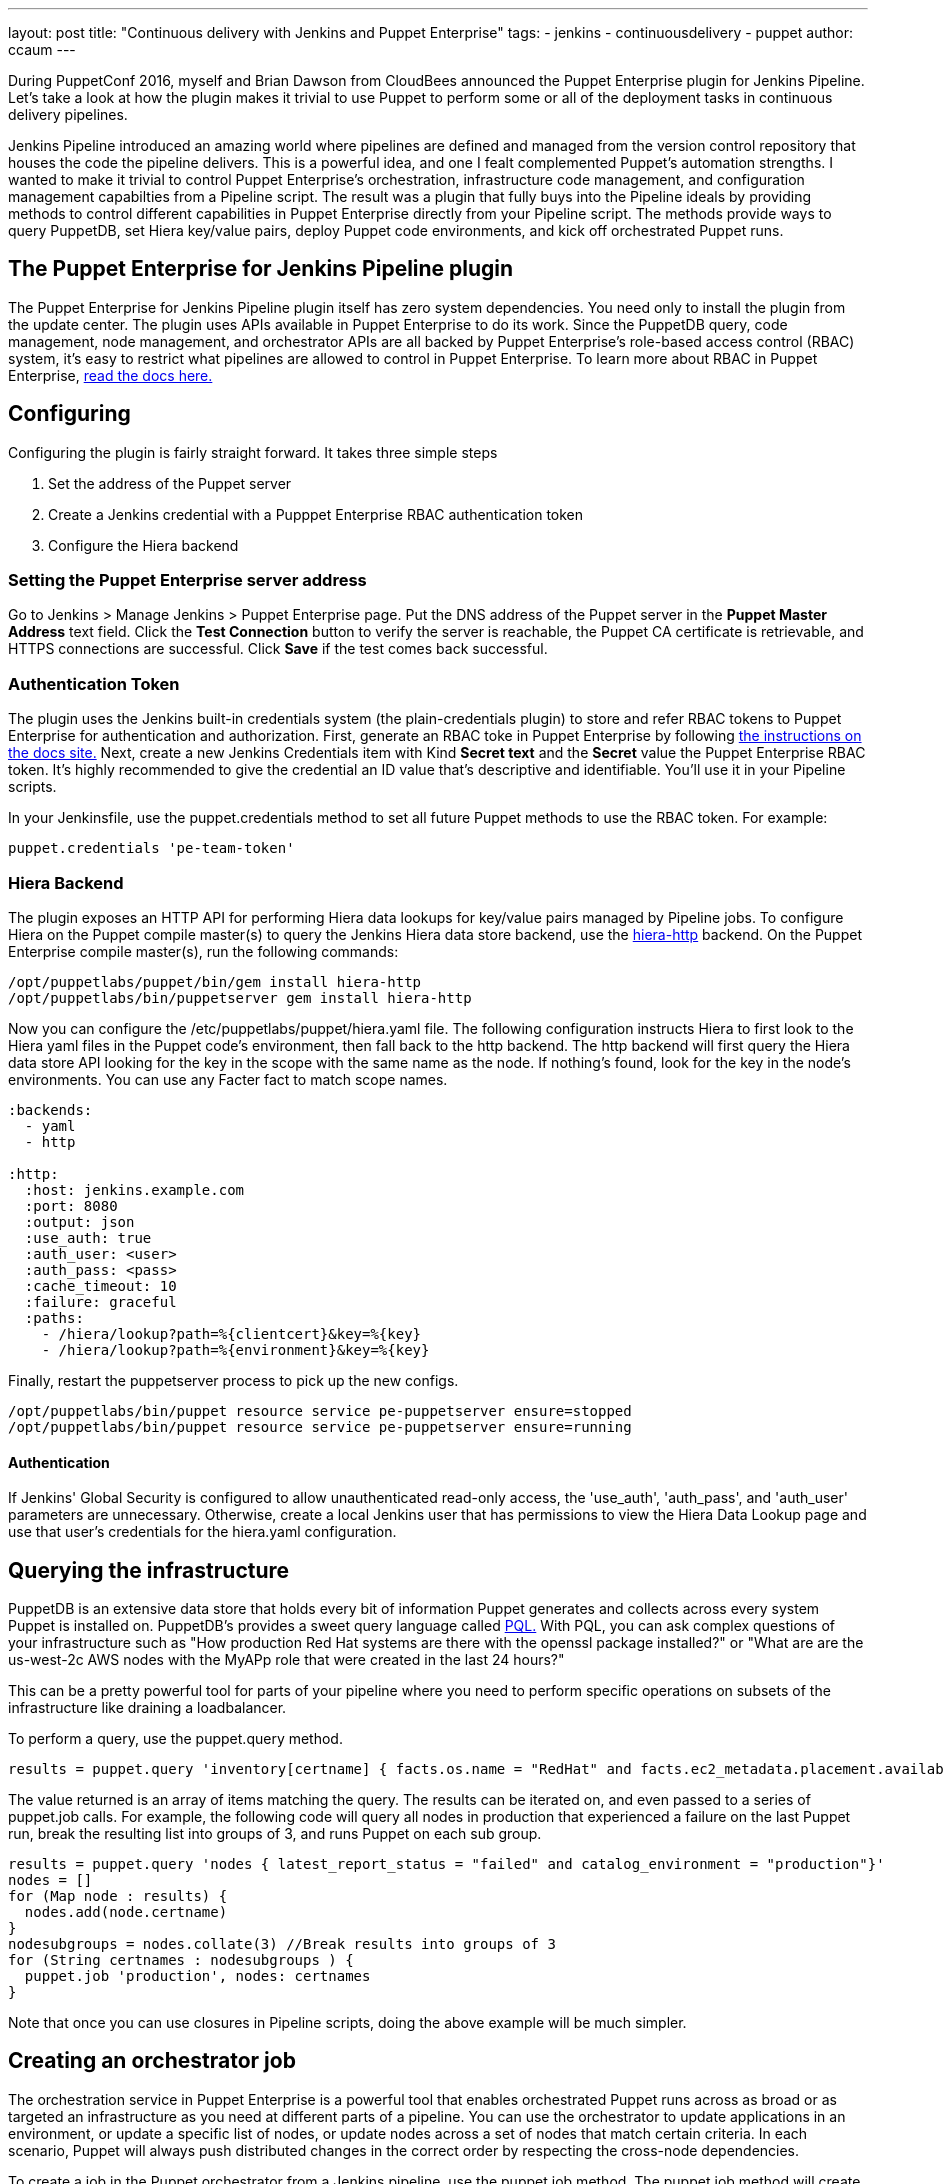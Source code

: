 ---
layout: post
title: "Continuous delivery with Jenkins and Puppet Enterprise"
tags:
- jenkins
- continuousdelivery
- puppet
author: ccaum
---

During PuppetConf 2016, myself and Brian Dawson from CloudBees announced the Puppet Enterprise plugin for Jenkins Pipeline. Let's take a look at how the plugin makes it trivial to use Puppet to perform some or all of the deployment tasks in continuous delivery pipelines.

Jenkins Pipeline introduced an amazing world where pipelines are defined and managed from the version control repository that houses the code the pipeline delivers. This is a powerful idea, and one I fealt complemented Puppet's automation strengths. I wanted to make it trivial to control Puppet Enterprise's orchestration, infrastructure code management, and configuration management capabilties from a Pipeline script. The result was a plugin that fully buys into the Pipeline ideals by providing methods to control different capabilities in Puppet Enterprise directly from your Pipeline script. The methods provide ways to query PuppetDB, set Hiera key/value pairs, deploy Puppet code environments, and kick off orchestrated Puppet runs.

== The Puppet Enterprise for Jenkins Pipeline plugin

The Puppet Enterprise for Jenkins Pipeline plugin itself has zero system dependencies. You need only to install the plugin from the update center. The plugin uses APIs available in Puppet Enterprise to do its work. Since the PuppetDB query, code management, node management, and orchestrator APIs are all backed by Puppet Enterprise's role-based access control (RBAC) system, it's easy to restrict what pipelines are allowed to control in Puppet Enterprise. To learn more about RBAC in Puppet Enterprise, link:https://docs.puppet.com/pe/latest/rbac_intro.html[read the docs here.]

== Configuring

Configuring the plugin is fairly straight forward. It takes three simple steps

. Set the address of the Puppet server
. Create a Jenkins credential with a Pupppet Enterprise RBAC authentication token
. Configure the Hiera backend

=== Setting the Puppet Enterprise server address

Go to Jenkins > Manage Jenkins > Puppet Enterprise page. Put the DNS address of the Puppet server in the *Puppet Master Address* text field. Click the *Test Connection* button to verify the server is reachable, the Puppet CA certificate is retrievable, and HTTPS connections are successful. Click *Save* if the test comes back successful.

=== Authentication Token

The plugin uses the Jenkins built-in credentials system (the plain-credentials plugin) to store and refer RBAC tokens to Puppet Enterprise for authentication and authorization. First, generate an RBAC toke in Puppet Enterprise by following link:https://docs.puppet.com/pe/latest/rbac_token_auth.html#generating-a-token-for-use-by-a-service[the instructions on the docs site.] Next, create a new Jenkins Credentials item with Kind *Secret text* and the *Secret* value the Puppet Enterprise RBAC token. It's highly recommended to give the credential an ID value that's descriptive and identifiable. You'll use it in your Pipeline scripts.

In your Jenkinsfile, use the puppet.credentials method to set all future Puppet methods to use the RBAC token. For example:

----
puppet.credentials 'pe-team-token'
----

=== Hiera Backend

The plugin exposes an HTTP API for performing Hiera data lookups for key/value pairs managed by Pipeline jobs. To configure Hiera on the Puppet compile master(s) to query the Jenkins Hiera data store backend, use the link:https://github.com/crayfishx/hiera-http[hiera-http] backend.
On the Puppet Enterprise compile master(s), run the following commands:

----
/opt/puppetlabs/puppet/bin/gem install hiera-http
/opt/puppetlabs/bin/puppetserver gem install hiera-http
----

Now you can configure the /etc/puppetlabs/puppet/hiera.yaml file. The following configuration instructs Hiera to first look to the Hiera yaml files in the Puppet code's environment, then fall back to the http backend. The http backend will first query the Hiera data store API looking for the key in the scope with the same name as the node. If nothing's found, look for the key in the node's environments. You can use any Facter fact to match scope names.

----
:backends:
  - yaml
  - http

:http:
  :host: jenkins.example.com
  :port: 8080
  :output: json
  :use_auth: true
  :auth_user: <user>
  :auth_pass: <pass>
  :cache_timeout: 10
  :failure: graceful
  :paths:
    - /hiera/lookup?path=%{clientcert}&key=%{key}
    - /hiera/lookup?path=%{environment}&key=%{key}
----

Finally, restart the puppetserver process to pick up the new configs.
----
/opt/puppetlabs/bin/puppet resource service pe-puppetserver ensure=stopped
/opt/puppetlabs/bin/puppet resource service pe-puppetserver ensure=running
----

==== Authentication

If Jenkins' Global Security is configured to allow unauthenticated read-only access, the 'use_auth', 'auth_pass', and 'auth_user' parameters are unnecessary. Otherwise, create a local Jenkins user that has permissions to view the Hiera Data Lookup page and use that user's credentials for the hiera.yaml configuration.

== Querying the infrastructure

PuppetDB is an extensive data store that holds every bit of information Puppet generates and collects across every system Puppet is installed on. PuppetDB's provides a sweet query language called link:https://docs.puppet.com/puppetdb/4.3/api/query/v4/pql.html[PQL.] With PQL, you can ask complex questions of your infrastructure such as "How production Red Hat systems are there with the openssl package installed?" or "What are are the us-west-2c AWS nodes with the MyAPp role that were created in the last 24 hours?"

This can be a pretty powerful tool for parts of your pipeline where you need to perform specific operations on subsets of the infrastructure like draining a loadbalancer.

To perform a query, use the puppet.query method.

----
results = puppet.query 'inventory[certname] { facts.os.name = "RedHat" and facts.ec2_metadata.placement.availability-zone = "us-west-2c" and uptime_hours < 24 }'
----

The value returned is an array of items matching the query. The results can be iterated on, and even passed to a series of puppet.job calls. For example, the following code will query all nodes in production that experienced a failure on the last Puppet run, break the resulting list into groups of 3, and runs Puppet on each sub group.

----
results = puppet.query 'nodes { latest_report_status = "failed" and catalog_environment = "production"}'
nodes = []
for (Map node : results) {
  nodes.add(node.certname)
}
nodesubgroups = nodes.collate(3) //Break results into groups of 3
for (String certnames : nodesubgroups ) {
  puppet.job 'production', nodes: certnames
}
----

Note that once you can use closures in Pipeline scripts, doing the above example will be much simpler.

== Creating an orchestrator job

The orchestration service in Puppet Enterprise is a powerful tool that enables orchestrated Puppet runs across as broad or as targeted an infrastructure as you need at different parts of a pipeline. You can use the orchestrator to update applications in an environment, or update a specific list of nodes, or update nodes across a set of nodes that match certain criteria. In each scenario, Puppet will always push distributed changes in the correct order by respecting the cross-node dependencies.

To create a job in the Puppet orchestrator from a Jenkins pipeline, use the puppet.job method. The puppet.job method will create a new orchestrator job, monitor the job for completion, and determine if any Puppet runs failed. If there were failures, the pipeline will fail.

To run Puppet against all of production:

----
puppet.job 'production'
----

To run Puppet against instances of an application in production:

----
puppet.job 'production', application: 'Myapp'
----

To run Puppet against nodes db.example.com, appserver01.example.com, and appserver02.example.com:

----
puppet.job 'production', nodes: ['db.example.com','appserver01.example.com','appserver02.example.com']
----

To run Puppet against all Red Hat nodes in the AWS us-west-2c region that were created in the last 24 hours using a PQL query:

----
puppet.job 'production', query: 'inventory[certname] { facts.os.name = "RedHat" and facts.ec2_metadata.placement.availability-zone = "us-west-2c" and uptime_hours < 24 }'
----

As you can see, the puppet.job command means you can be as broad or as targeted as you need to be for different parts of your pipeline. There are many other options you can add to the puppet.job method call, such as setting the Puppet runs to noop, or giving the orchestrator a maximum concurrency limit. link:https://puppet.com/product/capabilities/application-orchestration[Learn more about the orchestrator here.]

== Updating Puppet code

If you're using code management in Puppet Enterprise (and you should), you can ensure that all the modules, site manifests, Hiera data, and roles and profiles are staged, synced, and ready across all your Puppet masters, direct from your Jenkins pipeline.

To update Puppet code across all Puppet masters, use the puppet.codeDeploy method.

----
puppet.codeDeploy 'staging'
----

link:https://puppet.com/product/capabilities/code-management[Learn more code management in Puppet Enterprise here.]

== Setting Hiera values

The plugin includes an experimental feature to set Hiera key/value pairs. There are many cases where you need to promote information through a pipeline, such as a build version or artifact location. Doing so is very difficult in Puppet, since data promotion almost always involves changing Hiera files and committing to version control.

The plugin exposes an HTTP API endpoint that Hiera can query using the hiera-http backend. With the backend configured on the Puppet master(s), key/value pairs can be set to scopes. A scope is arbitrary and can be anything you like, such as a Puppet environment, a node's certname, or the name of a Facter fact like operatingsystem or domain.

To set a Hiera value from a pipeline, use the puppet.hiera method.

----
puppet.hiera scope: 'staging', key: 'build-version', value: env.BUILD_ID
----

Now you can set the same key with the same value to the production scope later in the pipeline, followed by a call to puppet.job to push the change out.

== Examples

The link:https://github.com/jenkinsci/puppet-enterprise-pipeline-plugin/tree/master/examples[plugin's Github repository] contains a set of example Pipeline scripts. Feel free to issue pull requests to add your own scripts!

== What's next

I'm pretty excited to see how this is going to help simplify continuous delivery pipelines. I encourage everyone to get started with continuous delivery today, even if it's just a simple pipeline. As your practices evolve, you can begin to add automated tests, automate away manual checkpoints, start to incorporate InfoSec tests, and include phases for practices like patch management that require lots of manual approvals, verifications and rollouts. You'll be glad you did.

